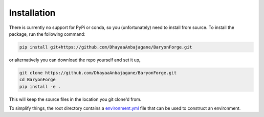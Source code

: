 Installation
============

There is currently no support for PyPi or conda, so you (unfortunately) need to install from source.
To install the package, run the following command:

.. code-block:: bash

    pip install git+https://github.com/DhayaaAnbajagane/BaryonForge.git

or alternatively you can download the repo yourself and set it up,

.. code-block:: bash
    
    git clone https://github.com/DhayaaAnbajagane/BaryonForge.git
    cd BaryonForge
    pip install -e .

This will keep the source files in the location you git clone'd from.

To simplify things, the root directory contains a `environment.yml <https://github.com/DhayaaAnbajagane/BaryonForge/blob/main/environment.yaml>`_ file that can be used to construct an environment.